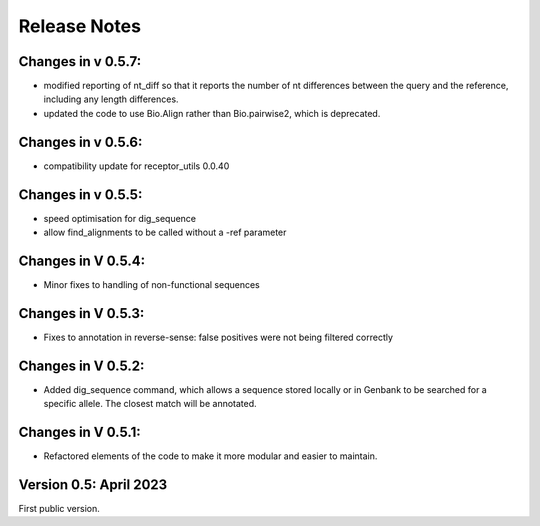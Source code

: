 Release Notes
=============

Changes in v 0.5.7:
*******************
- modified reporting of nt_diff so that it reports the number of nt differences between the query and the reference, including any length differences.
- updated the code to use Bio.Align rather than Bio.pairwise2, which is deprecated.

Changes in v 0.5.6:
*******************
- compatibility update for receptor_utils 0.0.40

Changes in v 0.5.5:
*******************
- speed optimisation for dig_sequence
- allow find_alignments to be called without a -ref parameter

Changes in V 0.5.4:
*******************
- Minor fixes to handling of non-functional sequences

Changes in V 0.5.3:
*******************
- Fixes to annotation in reverse-sense: false positives were not being filtered correctly

Changes in V 0.5.2:
*******************
- Added dig_sequence command, which allows a sequence stored locally or in Genbank to be searched for a specific allele. The closest match will be annotated.

Changes in V 0.5.1:
*******************
- Refactored elements of the code to make it more modular and easier to maintain.

Version 0.5: April 2023
***********************

First public version.

